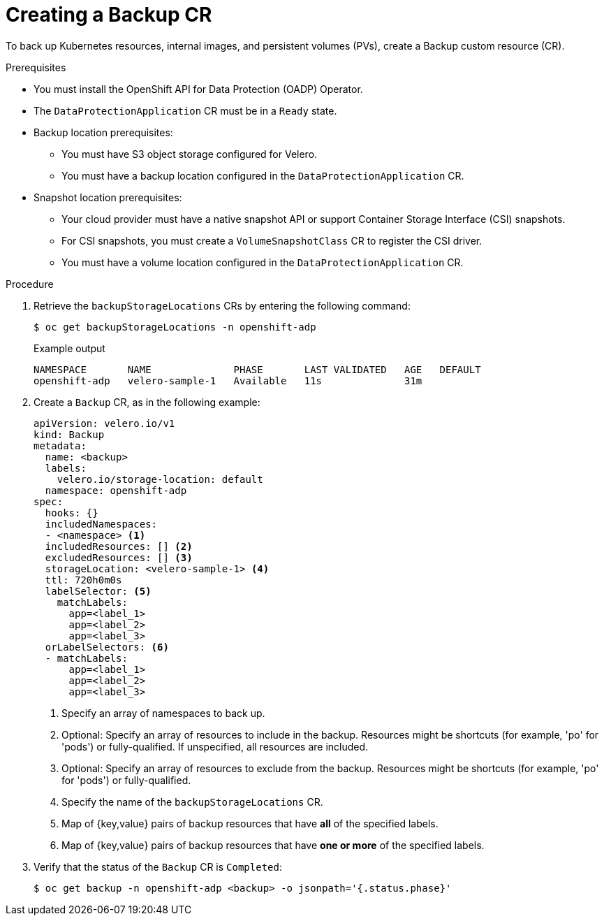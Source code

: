 // Module included in the following assemblies:
//
// * backup_and_restore/application_backup_and_restore/backing_up_and_restoring/backing-up-applications.adoc

:_mod-docs-content-type: PROCEDURE
[id="oadp-creating-backup-cr_{context}"]
= Creating a Backup CR

To back up Kubernetes resources, internal images, and persistent volumes (PVs), create a Backup custom resource (CR).

.Prerequisites

* You must install the OpenShift API for Data Protection (OADP) Operator.
* The `DataProtectionApplication` CR must be in a `Ready` state.
* Backup location prerequisites:
** You must have S3 object storage configured for Velero.
** You must have a backup location configured in the `DataProtectionApplication` CR.
* Snapshot location prerequisites:
** Your cloud provider must have a native snapshot API or support Container Storage Interface (CSI) snapshots.
** For CSI snapshots, you must create a `VolumeSnapshotClass` CR to register the CSI driver.
** You must have a volume location configured in the `DataProtectionApplication` CR.

.Procedure

. Retrieve the `backupStorageLocations` CRs by entering the following command:

+
[source,terminal]
----
$ oc get backupStorageLocations -n openshift-adp
----
+
.Example output
+
[source,terminal]
----
NAMESPACE       NAME              PHASE       LAST VALIDATED   AGE   DEFAULT
openshift-adp   velero-sample-1   Available   11s              31m
----

. Create a `Backup` CR, as in the following example:
+
[source,yaml]
----
apiVersion: velero.io/v1
kind: Backup
metadata:
  name: <backup>
  labels:
    velero.io/storage-location: default
  namespace: openshift-adp
spec:
  hooks: {}
  includedNamespaces:
  - <namespace> <1>
  includedResources: [] <2>
  excludedResources: [] <3>
  storageLocation: <velero-sample-1> <4>
  ttl: 720h0m0s
  labelSelector: <5>
    matchLabels:
      app=<label_1>
      app=<label_2>
      app=<label_3>
  orLabelSelectors: <6>
  - matchLabels:
      app=<label_1>
      app=<label_2>
      app=<label_3>
----
<1> Specify an array of namespaces to back up.
<2> Optional: Specify an array of resources to include in the backup. Resources might be shortcuts (for example, 'po' for 'pods') or fully-qualified. If unspecified, all resources are included.
<3> Optional: Specify an array of resources to exclude from the backup. Resources might be shortcuts (for example, 'po' for 'pods') or fully-qualified.
<4> Specify the name of the `backupStorageLocations` CR.
<5> Map of {key,value} pairs of backup resources that have *all* of the specified labels.
<6> Map of {key,value} pairs of backup resources that have *one or more* of the specified labels.

. Verify that the status of the `Backup` CR is `Completed`:
+
[source,terminal]
----
$ oc get backup -n openshift-adp <backup> -o jsonpath='{.status.phase}'
----
